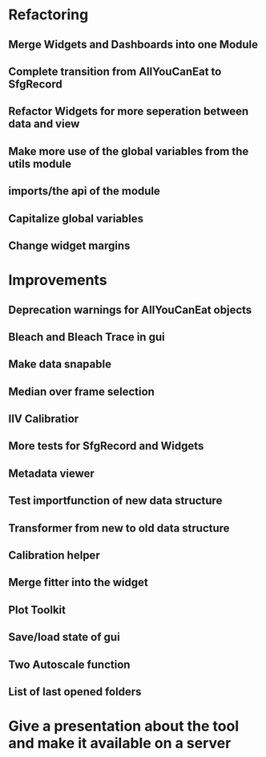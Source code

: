 
* Refactoring

** Merge Widgets and Dashboards into one Module

** Complete transition from AllYouCanEat to SfgRecord

** Refactor Widgets for more seperation between data and view

** Make more use of the global variables from the utils module

** imports/the api of the module

** Capitalize global variables

** Change widget margins
* Improvements

** Deprecation warnings for AllYouCanEat objects

** Bleach and Bleach Trace in gui

** Make data snapable

** Median over frame selection

** IIV Calibratior

** More tests for SfgRecord and Widgets

** Metadata viewer

** Test importfunction of new data structure

** Transformer from new to old data structure

** Calibration helper

** Merge fitter into the widget

** Plot Toolkit

** Save/load state of gui

** Two Autoscale function
** List of last opened folders
* Give a presentation about the tool and make it available on a server
